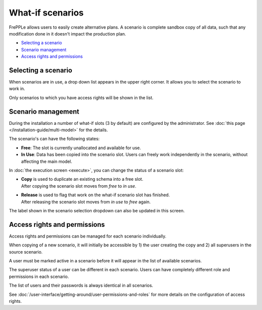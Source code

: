 =================
What-if scenarios
=================

FrePPLe allows users to easily create alternative plans. A scenario
is complete sandbox copy of all data, such that any modification done
in it doesn't impact the production plan.

.. image:: _images/whatif.png
 :alt: What-if scenarios
 
* `Selecting a scenario`_
* `Scenario management`_
* `Access rights and permissions`_

Selecting a scenario
--------------------

When scenarios are in use, a drop down list appears in the upper right
corner. It allows you to select the scenario to work in. 

Only scenarios to which you have access rights will be shown in the list.

.. image:: _images/scenario-selection.png
 :alt: Scenario selection

Scenario management
-------------------

During the installation a number of what-if slots (3 by default) are configured 
by the administrator. See :doc:`this page </installation-guide/multi-model>` for the
details.

The scenario's can have the following states:

* **Free**:
  The slot is currently unallocated and available for use.

* **In Use**:
  Data has been copied into the scenario slot. Users can freely work
  independently in the scenario, without affecting the main model.

In :doc:`the execution screen <execute>`, you can change the status of a 
scenario slot:

* | **Copy** is used to duplicate an existing schema into a free slot.
  | After copying the scenario slot moves from *free* to *in use*.

* | **Release** is used to flag that work on the what-if scenario
    slot has finished.
  | After releasing the scenario slot moves from *in use* to *free* again.

The label shown in the scenario selection dropdown can also be updated
in this screen.

.. image:: _images/execution-scenarios.png


Access rights and permissions
-----------------------------

Access rights and permissions can be managed for each scenario individually.

When copying of a new scenario, it will initially be accessible by 1) the user
creating the copy and 2) all superusers in the source scenario.

A user must be marked active in a scenario before it will appear in the list of 
available scenarios.

The superuser status of a user can be different in each scenario. Users can have
completely different role and permissions in each scenario. 

The list of users and their passwords is always identical in all scenarios. 

.. image:: _images/user-list.png

See :doc:`/user-interface/getting-around/user-permissions-and-roles`
for more details on the configuration of access rights.
